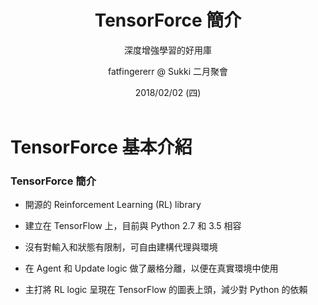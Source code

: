 #+TITLE: TensorForce 簡介
#+SUBTITLE: 深度增強學習的好用庫
#+DATE: 2018/02/02 (四)
#+AUTHOR: fatfingererr @ Sukki 二月聚會
#+EMAIL: fatfingererr@gmail.com
#+OPTIONS: ':nil *:t -:t ::t <:t H:3 \n:nil ^:t arch:headline
#+OPTIONS: author:t c:nil creator:comment d:(not "LOGBOOK") date:t
#+OPTIONS: e:t email:nil f:t inline:t num:nil p:nil pri:nil stat:t
#+OPTIONS: tags:t tasks:t tex:t timestamp:t toc:nil todo:t |:t
#+DESCRIPTION:
#+EXCLUDE_TAGS: noexport
#+KEYWORDS:
#+LANGUAGE: en
#+SELECT_TAGS: export

#+GOOGLE_PLUS: https://plus.google.com/fatfingererr
#+WWW: http://fatfingererr.github.io/
#+GITHUB: http://github.com/fatfingererr
#+TWITTER: fatfingererr

#+HASHTAG: tensorforce

* TensorForce 基本介紹
  :PROPERTIES:
  :SLIDE:    segue dark quote
  :ASIDE:    right bottom
  :ARTICLE:  flexbox vleft auto-fadein
  :END:

*** TensorForce 簡介

- 開源的 Reinforcement Learning (RL) library

- 建立在 TensorFlow 上，目前與 Python 2.7 和 3.5 相容

- 沒有對輸入和狀態有限制，可自由建構代理與環境

- 在 Agent 和 Update logic 做了嚴格分離，以便在真實環境中使用

- 主打將 RL logic 呈現在 TensorFlow 的圖表上頭，減少對 Python 的依賴
